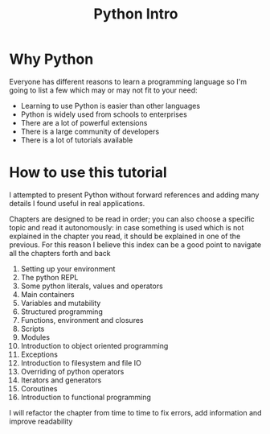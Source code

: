 #+OPTIONS: toc:nil num:nil todo:nil pri:nil tags:nil ^:nil
#+CATEGORY: Language learning
#+TAGS: Python
#+DESCRIPTION: how are values created in the source code of python, how to create basic expressions and use basic containers
#+title: Python Intro
* Why Python

Everyone has different reasons to learn a programming language so I'm going
to list a few which may or may not fit to your need:
- Learning to use Python is easier than other languages
- Python is widely used from schools to enterprises
- There are a lot of powerful extensions
- There is a large community of developers
- There is a lot of tutorials available

* How to use this tutorial
I attempted to present Python without forward references and adding many details
I found useful in real applications.

Chapters are designed to be read in order; you can also choose a specific topic
and read it autonomously: in case something is used which is not explained in
the chapter you read, it should be explained in one of the previous. For this
reason I believe this index can be a good point to navigate all the chapters
forth and back

1. Setting up your environment
2. The python REPL
3. Some python literals, values and operators
4. Main containers
5. Variables and mutability
6. Structured programming
7. Functions, environment and closures
8. Scripts
9. Modules
10. Introduction to object oriented programming
11. Exceptions
12. Introduction to filesystem and file IO
13. Overriding of python operators
14. Iterators and generators
15. Coroutines
16. Introduction to functional programming

I will refactor the chapter from time to time to fix errors, add information and
improve readability
